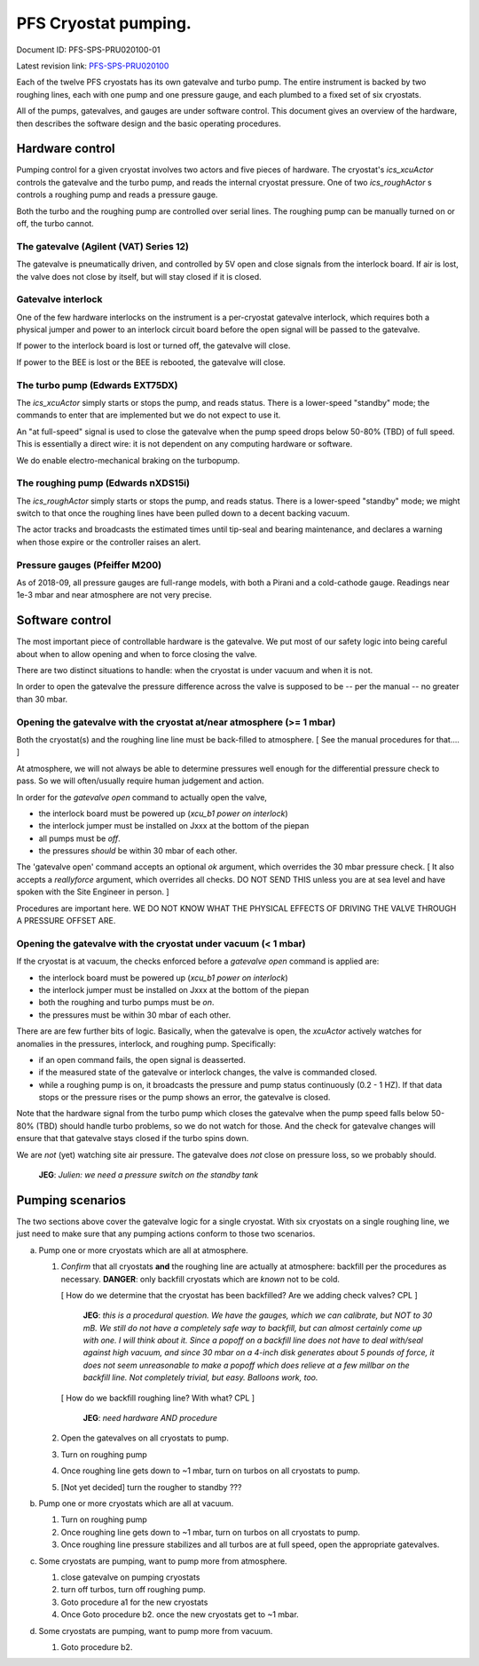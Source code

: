 PFS Cryostat pumping.
=====================

Document ID: PFS-SPS-PRU020100-01

Latest revision link: PFS-SPS-PRU020100_

Each of the twelve PFS cryostats has its own gatevalve and turbo
pump. The entire instrument is backed by two roughing lines, each with
one pump and one pressure gauge, and each plumbed to a fixed set of
six cryostats.

All of the pumps, gatevalves, and gauges are under software
control. This document gives an overview of the hardware, then
describes the software design and the basic operating procedures.

Hardware control
----------------

Pumping control for a given cryostat involves two actors and five
pieces of hardware. The cryostat's `ics_xcuActor` controls the
gatevalve and the turbo pump, and reads the internal cryostat
pressure. One of two `ics_roughActor` s controls a roughing pump and
reads a pressure gauge.

Both the turbo and the roughing pump are controlled over serial
lines. The roughing pump can be manually turned on or off, the turbo
cannot.

The gatevalve (Agilent (VAT) Series 12)
^^^^^^^^^^^^^^^^^^^^^^^^^^^^^^^^^^^^^^^

The gatevalve is pneumatically driven, and controlled by 5V open and
close signals from the interlock board. If air is lost, the valve does
not close by itself, but will stay closed if it is closed.

Gatevalve interlock
^^^^^^^^^^^^^^^^^^^

One of the few hardware interlocks on the instrument is a per-cryostat
gatevalve interlock, which requires both a physical jumper and power
to an interlock circuit board before the open signal will be passed to
the gatevalve.

If power to the interlock board is lost or turned off, the gatevalve
will close.

If power to the BEE is lost or the BEE is rebooted, the gatevalve will
close.

The turbo pump (Edwards EXT75DX)
^^^^^^^^^^^^^^^^^^^^^^^^^^^^^^^^

The `ics_xcuActor` simply starts or stops the pump, and reads
status. There is a lower-speed "standby" mode; the commands to enter
that are implemented but we do not expect to use it.

An "at full-speed" signal is used to close the gatevalve when the
pump speed drops below 50-80% (TBD) of full speed. This is essentially
a direct wire: it is not dependent on any computing hardware or
software.

We do enable electro-mechanical braking on the turbopump.

The roughing pump (Edwards nXDS15i)
^^^^^^^^^^^^^^^^^^^^^^^^^^^^^^^^^^^

The `ics_roughActor` simply starts or stops the pump, and reads
status. There is a lower-speed "standby" mode; we might switch to that
once the roughing lines have been pulled down to a decent backing
vacuum.

The actor tracks and broadcasts the estimated times until tip-seal and
bearing maintenance, and declares a warning when those expire or the
controller raises an alert.

Pressure gauges (Pfeiffer M200)
^^^^^^^^^^^^^^^^^^^^^^^^^^^^^^^

As of 2018-09, all pressure gauges are full-range models, with both a
Pirani and a cold-cathode gauge. Readings near 1e-3 mbar and near
atmosphere are not very precise.

Software control
----------------

The most important piece of controllable hardware is the gatevalve. We
put most of our safety logic into being careful about when to allow
opening and when to force closing the valve.

There are two distinct situations to handle: when the cryostat is
under vacuum and when it is not.

In order to open the gatevalve the pressure difference across the
valve is supposed to be -- per the manual -- no greater than 30 mbar.

Opening the gatevalve with the cryostat at/near atmosphere (>= 1 mbar)
^^^^^^^^^^^^^^^^^^^^^^^^^^^^^^^^^^^^^^^^^^^^^^^^^^^^^^^^^^^^^^^^^^^^^^

Both the cryostat(s) and the roughing line line must be back-filled to
atmosphere. [ See the manual procedures for that.... ]

At atmosphere, we will not always be able to determine pressures well
enough for the differential pressure check to pass. So we will
often/usually require human judgement and action.

In order for the `gatevalve open` command to actually open the valve,

- the interlock board must be powered up (`xcu_b1 power on
  interlock`)
- the interlock jumper must be installed on Jxxx at the bottom of the
  piepan
- all pumps must be *off*.
- the pressures *should* be within 30 mbar of each other.

The 'gatevalve open' command accepts an optional `ok` argument, which
overrides the 30 mbar pressure check. [ It also accepts a
`reallyforce` argument, which overrides all checks. DO NOT SEND
THIS unless you are at sea level and have spoken with the Site
Engineer in person. ]

Procedures are important here. WE DO NOT KNOW WHAT THE PHYSICAL
EFFECTS OF DRIVING THE VALVE THROUGH A PRESSURE OFFSET ARE.

Opening the gatevalve with the cryostat under vacuum (< 1 mbar)
^^^^^^^^^^^^^^^^^^^^^^^^^^^^^^^^^^^^^^^^^^^^^^^^^^^^^^^^^^^^^^^

If the cryostat is at vacuum, the checks enforced before a `gatevalve
open` command is applied are:

- the interlock board must be powered up (`xcu_b1 power on
  interlock`)
- the interlock jumper must be installed on Jxxx at the bottom of the
  piepan
- both the roughing and turbo pumps must be *on*.
- the pressures must be within 30 mbar of each other.

There are are few further bits of logic. Basically, when the gatevalve
is open, the `xcuActor` actively watches for anomalies in the
pressures, interlock, and roughing pump. Specifically:

- if an open command fails, the open signal is deasserted.
- if the measured state of the gatevalve or interlock changes, the
  valve is commanded closed.
- while a roughing pump is on, it broadcasts the pressure and pump
  status continuously (0.2 - 1 HZ). If that data stops or the
  pressure rises or the pump shows an error, the gatevalve is closed.

Note that the hardware signal from the turbo pump which closes the
gatevalve when the pump speed falls below 50-80% (TBD) should handle
turbo problems, so we do not watch for those. And the check for
gatevalve changes will ensure that that gatevalve stays closed if the
turbo spins down.

We are *not* (yet) watching site air pressure. The gatevalve does
*not* close on pressure loss, so we probably should.

  **JEG**: *Julien: we need a pressure switch on the standby tank*

Pumping scenarios
-----------------

The two sections above cover the gatevalve logic for a single
cryostat. With six cryostats on a single roughing line, we just need
to make sure that any pumping actions conform to those two scenarios.

a. Pump one or more cryostats which are all at atmosphere.

   1. *Confirm* that all cryostats **and** the roughing line are actually
      at atmosphere: backfill per the procedures as
      necessary. **DANGER**: only backfill cryostats which are *known*
      not to be cold.

      [ How do we determine that the cryostat has been backfilled? Are
      we adding check valves? CPL ]

        **JEG**: *this is a procedural question. We have the gauges,
        which we can calibrate, but NOT to 30 mB. We still do not have
        a completely safe way to backfill, but can almost certainly
        come up with one. I will think about it. Since a popoff on a
        backfill line does not have to deal with/seal against high
        vacuum, and since 30 mbar on a 4-inch disk generates about 5
        pounds of force, it does not seem unreasonable to make a
        popoff which does relieve at a few millbar on the backfill
        line. Not completely trivial, but easy. Balloons work, too.*

      [ How do we backfill roughing line? With what? CPL ]

        **JEG**: *need hardware AND procedure*

   2. Open the gatevalves on all cryostats to pump.
   3. Turn on roughing pump
   4. Once roughing line gets down to ~1 mbar, turn on turbos on all
      cryostats to pump.
   5. [Not yet decided] turn the rougher to standby ???

b. Pump one or more cryostats which are all at vacuum.

   1. Turn on roughing pump
   2. Once roughing line gets down to ~1 mbar, turn on turbos on all
      cryostats to pump.
   3. Once roughing line pressure stabilizes and all turbos are at
      full speed, open the appropriate gatevalves.

c. Some cryostats are pumping, want to pump more from atmosphere.

   1. close gatevalve on pumping cryostats
   2. turn off turbos, turn off roughing pump.
   3. Goto procedure a1 for the new cryostats
   4. Once Goto procedure b2. once the new cryostats get to ~1 mbar.

d. Some cryostats are pumping, want to pump more from vacuum.

   1. Goto procedure b2.

.. _PFS-SPS-PRU020100: https://github.com/Subaru-PFS/ics_xcuActor/blob/master/docs/PFS-SPS-PRU020100_Pumping_Control.rst
